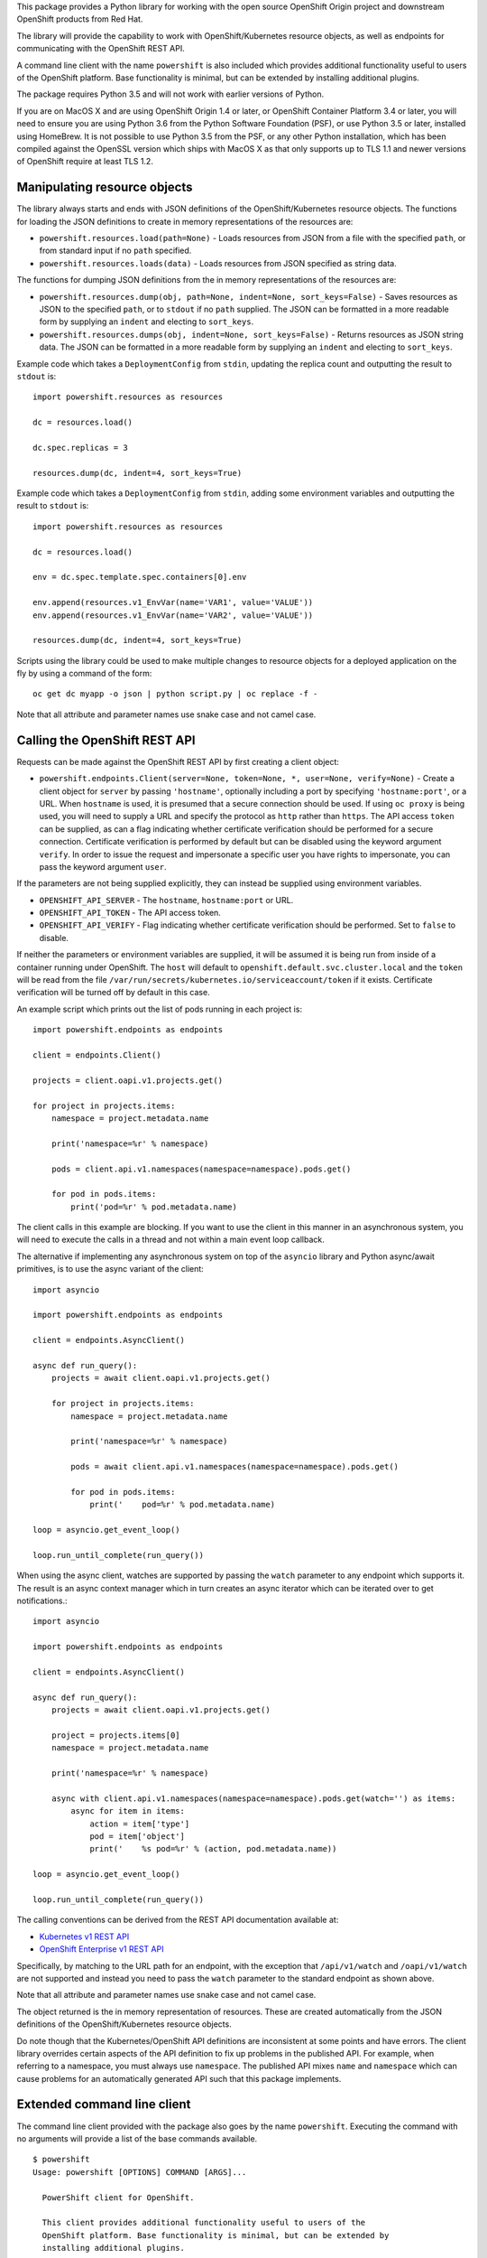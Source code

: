 This package provides a Python library for working with the open source
OpenShift Origin project and downstream OpenShift products from Red Hat.

The library will provide the capability to work with OpenShift/Kubernetes
resource objects, as well as endpoints for communicating with the OpenShift
REST API.

A command line client with the name ``powershift`` is also included which
provides additional functionality useful to users of the OpenShift
platform. Base functionality is minimal, but can be extended by installing
additional plugins.

The package requires Python 3.5 and will not work with earlier versions of
Python.

If you are on MacOS X and are using OpenShift Origin 1.4 or later, or
OpenShift Container Platform 3.4 or later, you will need to ensure you are
using Python 3.6 from the Python Software Foundation (PSF), or use Python
3.5 or later, installed using HomeBrew. It is not possible to use Python
3.5 from the PSF, or any other Python installation, which has been compiled
against the OpenSSL version which ships with MacOS X as that only supports
up to TLS 1.1 and newer versions of OpenShift require at least TLS 1.2.

Manipulating resource objects
-----------------------------

The library always starts and ends with JSON definitions of the
OpenShift/Kubernetes resource objects. The functions for loading the JSON
definitions to create in memory representations of the resources are:

* ``powershift.resources.load(path=None)`` - Loads resources from JSON from
  a file with the specified ``path``, or from standard input if no ``path``
  specified.

* ``powershift.resources.loads(data)`` - Loads resources from JSON
  specified as string data.

The functions for dumping JSON definitions from the in memory
representations of the resources are:

* ``powershift.resources.dump(obj, path=None, indent=None, sort_keys=False)`` -
  Saves resources as JSON to the specified ``path``, or to ``stdout`` if no
  ``path`` supplied. The JSON can be formatted in a more readable form by
  supplying an ``indent`` and electing to ``sort_keys``.

* ``powershift.resources.dumps(obj, indent=None, sort_keys=False)`` -
  Returns resources as JSON string data. The JSON can be formatted in a
  more readable form by supplying an ``indent`` and electing to
  ``sort_keys``.

Example code which takes a ``DeploymentConfig`` from ``stdin``, updating
the replica count and outputting the result to ``stdout`` is::

    import powershift.resources as resources

    dc = resources.load()

    dc.spec.replicas = 3

    resources.dump(dc, indent=4, sort_keys=True)

Example code which takes a ``DeploymentConfig`` from ``stdin``, adding some
environment variables and outputting the result to ``stdout`` is::

    import powershift.resources as resources

    dc = resources.load()

    env = dc.spec.template.spec.containers[0].env

    env.append(resources.v1_EnvVar(name='VAR1', value='VALUE'))
    env.append(resources.v1_EnvVar(name='VAR2', value='VALUE'))

    resources.dump(dc, indent=4, sort_keys=True)

Scripts using the library could be used to make multiple changes to
resource objects for a deployed application on the fly by using a command
of the form::

    oc get dc myapp -o json | python script.py | oc replace -f -

Note that all attribute and parameter names use snake case and not camel case.

Calling the OpenShift REST API
------------------------------

Requests can be made against the OpenShift REST API by first creating a
client object:

* ``powershift.endpoints.Client(server=None, token=None, *, user=None, verify=None)`` -
  Create a client object for ``server`` by passing ``'hostname'``,
  optionally including a port by specifying ``'hostname:port'``, or a URL.
  When ``hostname`` is used, it is presumed that a secure connection should
  be used. If using ``oc proxy`` is being used, you will need to supply a
  URL and specify the protocol as ``http`` rather than ``https``. The API
  access ``token`` can be supplied, as can a flag indicating whether
  certificate verification should be performed for a secure connection.
  Certificate verification is performed by default but can be disabled
  using the keyword argument ``verify``. In order to issue the request and
  impersonate a specific user you have rights to impersonate, you can pass
  the keyword argument ``user``.

If the parameters are not being supplied explicitly, they can instead be
supplied using environment variables.

* ``OPENSHIFT_API_SERVER`` - The ``hostname``, ``hostname:port`` or URL.

* ``OPENSHIFT_API_TOKEN`` - The API access token.

* ``OPENSHIFT_API_VERIFY`` - Flag indicating whether certificate
  verification should be performed. Set to ``false`` to disable.

If neither the parameters or environment variables are supplied, it will be
assumed it is being run from inside of a container running under OpenShift.
The ``host`` will default to ``openshift.default.svc.cluster.local`` and
the ``token`` will be read from the file
``/var/run/secrets/kubernetes.io/serviceaccount/token`` if it exists.
Certificate verification will be turned off by default in this case.

An example script which prints out the list of pods running in each project
is::

    import powershift.endpoints as endpoints

    client = endpoints.Client()

    projects = client.oapi.v1.projects.get()

    for project in projects.items:
        namespace = project.metadata.name

        print('namespace=%r' % namespace)

        pods = client.api.v1.namespaces(namespace=namespace).pods.get()

        for pod in pods.items:
            print('pod=%r' % pod.metadata.name)

The client calls in this example are blocking. If you want to use the
client in this manner in an asynchronous system, you will need to execute
the calls in a thread and not within a main event loop callback.

The alternative if implementing any asynchronous system on top of the
``asyncio`` library and Python async/await primitives, is to use the async
variant of the client::

    import asyncio

    import powershift.endpoints as endpoints

    client = endpoints.AsyncClient()

    async def run_query():
        projects = await client.oapi.v1.projects.get()

        for project in projects.items:
            namespace = project.metadata.name

            print('namespace=%r' % namespace)

            pods = await client.api.v1.namespaces(namespace=namespace).pods.get()

            for pod in pods.items:
                print('    pod=%r' % pod.metadata.name)

    loop = asyncio.get_event_loop()

    loop.run_until_complete(run_query())

When using the async client, watches are supported by passing the ``watch``
parameter to any endpoint which supports it. The result is an async context
manager which in turn creates an async iterator which can be iterated over
to get notifications.::

    import asyncio

    import powershift.endpoints as endpoints

    client = endpoints.AsyncClient()

    async def run_query():
        projects = await client.oapi.v1.projects.get()

        project = projects.items[0]
        namespace = project.metadata.name

        print('namespace=%r' % namespace)

        async with client.api.v1.namespaces(namespace=namespace).pods.get(watch='') as items:
            async for item in items:
                action = item['type']
                pod = item['object']
                print('    %s pod=%r' % (action, pod.metadata.name))

    loop = asyncio.get_event_loop()

    loop.run_until_complete(run_query())

The calling conventions can be derived from the REST API documentation
available at:

* `Kubernetes v1 REST API`_
* `OpenShift Enterprise v1 REST API`_

.. _`Kubernetes v1 REST API`: https://docs.openshift.com/enterprise/latest/rest_api/kubernetes_v1.html
.. _`OpenShift Enterprise v1 REST API`: https://docs.openshift.com/enterprise/latest/rest_api/openshift_v1.html

Specifically, by matching to the URL path for an endpoint, with the
exception that ``/api/v1/watch`` and ``/oapi/v1/watch`` are not supported
and instead you need to pass the ``watch`` parameter to the standard
endpoint as shown above.

Note that all attribute and parameter names use snake case and not camel
case.

The object returned is the in memory representation of resources. These are
created automatically from the JSON definitions of the OpenShift/Kubernetes
resource objects.

Do note though that the Kubernetes/OpenShift API definitions are
inconsistent at some points and have errors. The client library overrides
certain aspects of the API definition to fix up problems in the published
API. For example, when referring to a namespace, you must always use
``namespace``. The published API mixes ``name`` and ``namespace`` which can
cause problems for an automatically generated API such that this package
implements.

Extended command line client
----------------------------

The command line client provided with the package also goes by the name
``powershift``. Executing the command with no arguments will provide a
list of the base commands available.

::

    $ powershift
    Usage: powershift [OPTIONS] COMMAND [ARGS]...

      PowerShift client for OpenShift.

      This client provides additional functionality useful to users of the
      OpenShift platform. Base functionality is minimal, but can be extended by
      installing additional plugins.

      For more details see:

          https://github.com/getwarped/powershift

    Options:
      --help  Show this message and exit.

    Commands:
      completion  Output completion script for specified shell.
      console     Open a browser on the OpenShift web console.
      server      Displays the URL for the OpenShift cluster.

The client uses a plugin structure so that additional commands can be added
for specific purposes by installing additional Python packages which define
the commands.

To enable ``bash`` completion, run ``powershift completion bash --help``
and follow the instructions.
